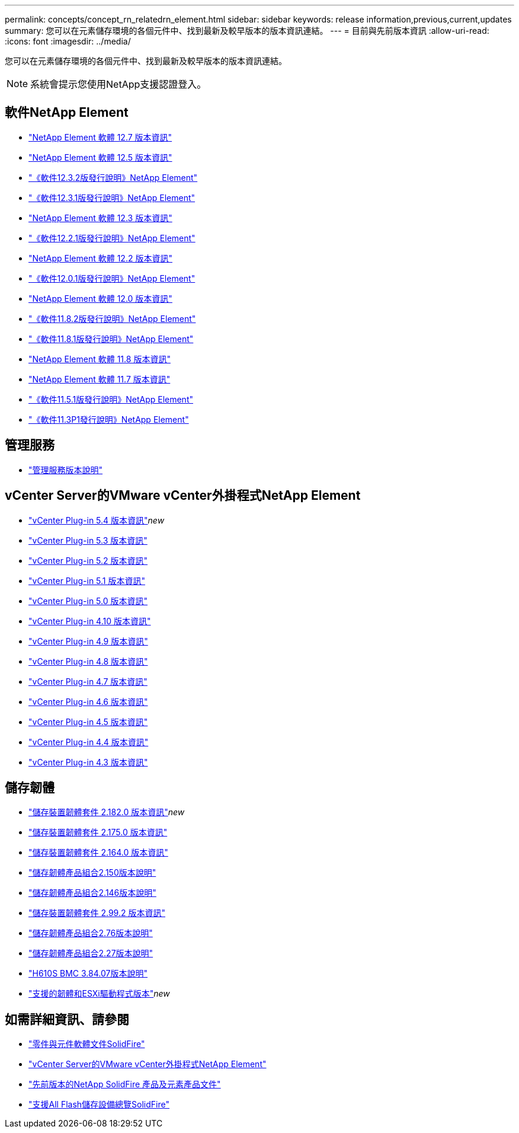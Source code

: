---
permalink: concepts/concept_rn_relatedrn_element.html 
sidebar: sidebar 
keywords: release information,previous,current,updates 
summary: 您可以在元素儲存環境的各個元件中、找到最新及較早版本的版本資訊連結。 
---
= 目前與先前版本資訊
:allow-uri-read: 
:icons: font
:imagesdir: ../media/


[role="lead"]
您可以在元素儲存環境的各個元件中、找到最新及較早版本的版本資訊連結。


NOTE: 系統會提示您使用NetApp支援認證登入。



== 軟件NetApp Element

* https://library.netapp.com/ecm/ecm_download_file/ECMLP2884468["NetApp Element 軟體 12.7 版本資訊"^]
* https://library.netapp.com/ecm/ecm_download_file/ECMLP2882193["NetApp Element 軟體 12.5 版本資訊"^]
* https://library.netapp.com/ecm/ecm_download_file/ECMLP2881056["《軟件12.3.2版發行說明》NetApp Element"^]
* https://library.netapp.com/ecm/ecm_download_file/ECMLP2878089["《軟件12.3.1版發行說明》NetApp Element"^]
* https://library.netapp.com/ecm/ecm_download_file/ECMLP2876498["NetApp Element 軟體 12.3 版本資訊"^]
* https://library.netapp.com/ecm/ecm_download_file/ECMLP2877210["《軟件12.2.1版發行說明》NetApp Element"^]
* https://library.netapp.com/ecm/ecm_download_file/ECMLP2873789["NetApp Element 軟體 12.2 版本資訊"^]
* https://library.netapp.com/ecm/ecm_download_file/ECMLP2877208["《軟件12.0.1版發行說明》NetApp Element"^]
* https://library.netapp.com/ecm/ecm_download_file/ECMLP2865022["NetApp Element 軟體 12.0 版本資訊"^]
* https://library.netapp.com/ecm/ecm_download_file/ECMLP2880259["《軟件11.8.2版發行說明》NetApp Element"^]
* https://library.netapp.com/ecm/ecm_download_file/ECMLP2877206["《軟件11.8.1版發行說明》NetApp Element"^]
* https://library.netapp.com/ecm/ecm_download_file/ECMLP2864256["NetApp Element 軟體 11.8 版本資訊"^]
* https://library.netapp.com/ecm/ecm_download_file/ECMLP2861225["NetApp Element 軟體 11.7 版本資訊"^]
* https://library.netapp.com/ecm/ecm_download_file/ECMLP2863854["《軟件11.5.1版發行說明》NetApp Element"^]
* https://library.netapp.com/ecm/ecm_download_file/ECMLP2859857["《軟件11.3P1發行說明》NetApp Element"^]




== 管理服務

* https://kb.netapp.com/Advice_and_Troubleshooting/Data_Storage_Software/Management_services_for_Element_Software_and_NetApp_HCI/Management_Services_Release_Notes["管理服務版本說明"^]




== vCenter Server的VMware vCenter外掛程式NetApp Element

* https://library.netapp.com/ecm/ecm_download_file/ECMLP3330676["vCenter Plug-in 5.4 版本資訊"^]_new_
* https://library.netapp.com/ecm/ecm_download_file/ECMLP3316480["vCenter Plug-in 5.3 版本資訊"^]
* https://library.netapp.com/ecm/ecm_download_file/ECMLP2886272["vCenter Plug-in 5.2 版本資訊"^]
* https://library.netapp.com/ecm/ecm_download_file/ECMLP2885734["vCenter Plug-in 5.1 版本資訊"^]
* https://library.netapp.com/ecm/ecm_download_file/ECMLP2884992["vCenter Plug-in 5.0 版本資訊"^]
* https://library.netapp.com/ecm/ecm_download_file/ECMLP2884458["vCenter Plug-in 4.10 版本資訊"^]
* https://library.netapp.com/ecm/ecm_download_file/ECMLP2881904["vCenter Plug-in 4.9 版本資訊"^]
* https://library.netapp.com/ecm/ecm_download_file/ECMLP2879296["vCenter Plug-in 4.8 版本資訊"^]
* https://library.netapp.com/ecm/ecm_download_file/ECMLP2876748["vCenter Plug-in 4.7 版本資訊"^]
* https://library.netapp.com/ecm/ecm_download_file/ECMLP2874631["vCenter Plug-in 4.6 版本資訊"^]
* https://library.netapp.com/ecm/ecm_download_file/ECMLP2873396["vCenter Plug-in 4.5 版本資訊"^]
* https://library.netapp.com/ecm/ecm_download_file/ECMLP2866569["vCenter Plug-in 4.4 版本資訊"^]
* https://library.netapp.com/ecm/ecm_download_file/ECMLP2856119["vCenter Plug-in 4.3 版本資訊"^]




== 儲存韌體

* https://docs.netapp.com/us-en/hci/docs/rn_storage_firmware_2.182.0.html["儲存裝置韌體套件 2.182.0 版本資訊"^]_new_
* https://docs.netapp.com/us-en/hci/docs/rn_storage_firmware_2.175.0.html["儲存裝置韌體套件 2.175.0 版本資訊"^]
* https://docs.netapp.com/us-en/hci/docs/rn_storage_firmware_2.164.0.html["儲存裝置韌體套件 2.164.0 版本資訊"^]
* https://docs.netapp.com/us-en/hci/docs/rn_storage_firmware_2.150.html["儲存韌體產品組合2.150版本說明"^]
* https://docs.netapp.com/us-en/hci/docs/rn_storage_firmware_2.146.html["儲存韌體產品組合2.146版本說明"^]
* https://docs.netapp.com/us-en/hci/docs/rn_storage_firmware_2.99.2.html["儲存裝置韌體套件 2.99.2 版本資訊"^]
* https://docs.netapp.com/us-en/hci/docs/rn_storage_firmware_2.76.html["儲存韌體產品組合2.76版本說明"^]
* https://docs.netapp.com/us-en/hci/docs/rn_storage_firmware_2.27.html["儲存韌體產品組合2.27版本說明"^]
* https://docs.netapp.com/us-en/hci/docs/rn_H610S_BMC_3.84.07.html["H610S BMC 3.84.07版本說明"^]
* https://docs.netapp.com/us-en/hci/docs/firmware_driver_versions.html["支援的韌體和ESXi驅動程式版本"]_new_




== 如需詳細資訊、請參閱

* https://docs.netapp.com/us-en/element-software/index.html["零件與元件軟體文件SolidFire"]
* https://docs.netapp.com/us-en/vcp/index.html["vCenter Server的VMware vCenter外掛程式NetApp Element"^]
* https://docs.netapp.com/sfe-122/topic/com.netapp.ndc.sfe-vers/GUID-B1944B0E-B335-4E0B-B9F1-E960BF32AE56.html["先前版本的NetApp SolidFire 產品及元素產品文件"^]
* https://www.netapp.com/data-storage/solidfire/["支援All Flash儲存設備總覽SolidFire"^]

